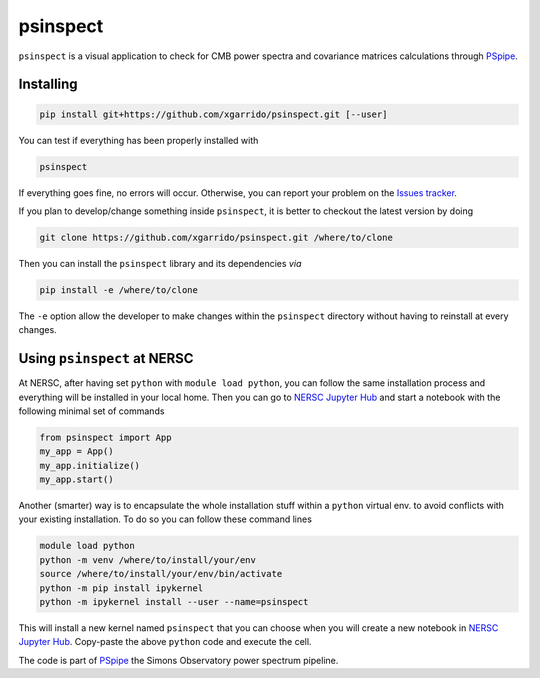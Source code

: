 =========
psinspect
=========
.. inclusion-marker-do-not-remove

``psinspect`` is a visual application to check for CMB power spectra and covariance matrices
calculations through `PSpipe <https://github.com/simonsobs/PSpipe>`_.

.. image:: https://img.shields.io/pypi/v/psinspect.svg?style=flat
   :target: https://pypi.python.org/pypi/psinspect/
.. image:: https://img.shields.io/badge/license-BSD-yellow
   :target: https://github.com/xgarrido/psinspect/blob/master/LICENSE
.. image:: https://img.shields.io/github/actions/workflow/status/xgarrido/psinspect/testing.yml?branch=main
   :target: https://github.com/xgarrido/psinspect/actions?query=workflow%3ATesting
.. image:: https://codecov.io/gh/xgarrido/psinspect/branch/main/graph/badge.svg?token=HHAJ7NQ5CE
   :target: https://codecov.io/gh/xgarrido/psinspect
..
   .. image:: https://readthedocs.org/projects/pspy/badge/?version=latest
      :target: https://pspy.readthedocs.io/en/latest/?badge=latest
   .. image:: https://mybinder.org/badge_logo.svg
      :target: https://mybinder.org/v2/gh/simonsobs/pspy/master?filepath=notebooks/%2Findex.ipynb

Installing
----------

.. code:: shell

    pip install git+https://github.com/xgarrido/psinspect.git [--user]

You can test if everything has been properly installed with

.. code:: shell

    psinspect

If everything goes fine, no errors will occur. Otherwise, you can report your problem on the `Issues tracker <https://github.com/xgarrido/psinspect/issues>`_.

If you plan to develop/change something inside ``psinspect``, it is better to checkout the latest version by doing

.. code:: shell

    git clone https://github.com/xgarrido/psinspect.git /where/to/clone

Then you can install the ``psinspect`` library and its dependencies *via*

.. code:: shell

    pip install -e /where/to/clone

The ``-e`` option allow the developer to make changes within the ``psinspect`` directory without having
to reinstall at every changes.

Using ``psinspect`` at NERSC
----------------------------

At NERSC, after having set ``python`` with ``module load python``, you can follow the same
installation process and everything will be installed in your local home. Then you can go to `NERSC
Jupyter Hub <https://jupyter.nersc.gov>`_ and start a notebook with the following minimal set of
commands

.. code:: python

   from psinspect import App
   my_app = App()
   my_app.initialize()
   my_app.start()

Another (smarter) way is to encapsulate the whole installation stuff within a ``python`` virtual
env. to avoid conflicts with your existing installation. To do so you can follow these command lines

.. code:: shell

   module load python
   python -m venv /where/to/install/your/env
   source /where/to/install/your/env/bin/activate
   python -m pip install ipykernel
   python -m ipykernel install --user --name=psinspect

This will install a new kernel named ``psinspect`` that you can choose when you will create a new
notebook in `NERSC Jupyter Hub <https://jupyter.nersc.gov>`_. Copy-paste the above ``python`` code
and execute the cell.


The code is part of `PSpipe <https://github.com/simonsobs/PSpipe>`_ the Simons Observatory power spectrum pipeline.
